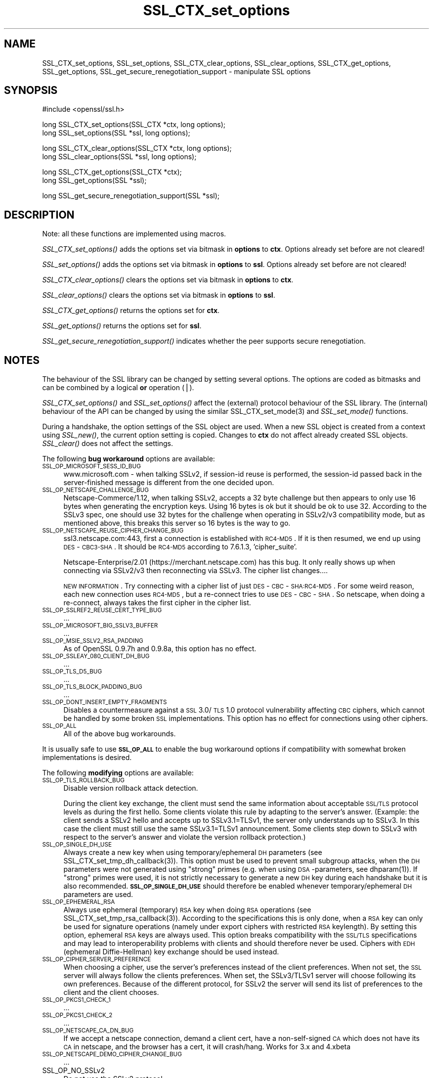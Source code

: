 .rn '' }`
''' $RCSfile: SSL_CTX_get_options.3,v $$Revision: 1.1 $$Date: 2011/12/11 13:25:02 $
'''
''' $Log: SSL_CTX_get_options.3,v $
''' Revision 1.1  2011/12/11 13:25:02  rudahl
''' from raul
'''
'''
.de Sh
.br
.if t .Sp
.ne 5
.PP
\fB\\$1\fR
.PP
..
.de Sp
.if t .sp .5v
.if n .sp
..
.de Ip
.br
.ie \\n(.$>=3 .ne \\$3
.el .ne 3
.IP "\\$1" \\$2
..
.de Vb
.ft CW
.nf
.ne \\$1
..
.de Ve
.ft R

.fi
..
'''
'''
'''     Set up \*(-- to give an unbreakable dash;
'''     string Tr holds user defined translation string.
'''     Bell System Logo is used as a dummy character.
'''
.tr \(*W-|\(bv\*(Tr
.ie n \{\
.ds -- \(*W-
.ds PI pi
.if (\n(.H=4u)&(1m=24u) .ds -- \(*W\h'-12u'\(*W\h'-12u'-\" diablo 10 pitch
.if (\n(.H=4u)&(1m=20u) .ds -- \(*W\h'-12u'\(*W\h'-8u'-\" diablo 12 pitch
.ds L" ""
.ds R" ""
'''   \*(M", \*(S", \*(N" and \*(T" are the equivalent of
'''   \*(L" and \*(R", except that they are used on ".xx" lines,
'''   such as .IP and .SH, which do another additional levels of
'''   double-quote interpretation
.ds M" """
.ds S" """
.ds N" """""
.ds T" """""
.ds L' '
.ds R' '
.ds M' '
.ds S' '
.ds N' '
.ds T' '
'br\}
.el\{\
.ds -- \(em\|
.tr \*(Tr
.ds L" ``
.ds R" ''
.ds M" ``
.ds S" ''
.ds N" ``
.ds T" ''
.ds L' `
.ds R' '
.ds M' `
.ds S' '
.ds N' `
.ds T' '
.ds PI \(*p
'br\}
.\"	If the F register is turned on, we'll generate
.\"	index entries out stderr for the following things:
.\"		TH	Title 
.\"		SH	Header
.\"		Sh	Subsection 
.\"		Ip	Item
.\"		X<>	Xref  (embedded
.\"	Of course, you have to process the output yourself
.\"	in some meaninful fashion.
.if \nF \{
.de IX
.tm Index:\\$1\t\\n%\t"\\$2"
..
.nr % 0
.rr F
.\}
.TH SSL_CTX_set_options 3 "1.0.0" "11/Dec/2011" "OpenSSL"
.UC
.if n .hy 0
.if n .na
.ds C+ C\v'-.1v'\h'-1p'\s-2+\h'-1p'+\s0\v'.1v'\h'-1p'
.de CQ          \" put $1 in typewriter font
.ft CW
'if n "\c
'if t \\&\\$1\c
'if n \\&\\$1\c
'if n \&"
\\&\\$2 \\$3 \\$4 \\$5 \\$6 \\$7
'.ft R
..
.\" @(#)ms.acc 1.5 88/02/08 SMI; from UCB 4.2
.	\" AM - accent mark definitions
.bd B 3
.	\" fudge factors for nroff and troff
.if n \{\
.	ds #H 0
.	ds #V .8m
.	ds #F .3m
.	ds #[ \f1
.	ds #] \fP
.\}
.if t \{\
.	ds #H ((1u-(\\\\n(.fu%2u))*.13m)
.	ds #V .6m
.	ds #F 0
.	ds #[ \&
.	ds #] \&
.\}
.	\" simple accents for nroff and troff
.if n \{\
.	ds ' \&
.	ds ` \&
.	ds ^ \&
.	ds , \&
.	ds ~ ~
.	ds ? ?
.	ds ! !
.	ds /
.	ds q
.\}
.if t \{\
.	ds ' \\k:\h'-(\\n(.wu*8/10-\*(#H)'\'\h"|\\n:u"
.	ds ` \\k:\h'-(\\n(.wu*8/10-\*(#H)'\`\h'|\\n:u'
.	ds ^ \\k:\h'-(\\n(.wu*10/11-\*(#H)'^\h'|\\n:u'
.	ds , \\k:\h'-(\\n(.wu*8/10)',\h'|\\n:u'
.	ds ~ \\k:\h'-(\\n(.wu-\*(#H-.1m)'~\h'|\\n:u'
.	ds ? \s-2c\h'-\w'c'u*7/10'\u\h'\*(#H'\zi\d\s+2\h'\w'c'u*8/10'
.	ds ! \s-2\(or\s+2\h'-\w'\(or'u'\v'-.8m'.\v'.8m'
.	ds / \\k:\h'-(\\n(.wu*8/10-\*(#H)'\z\(sl\h'|\\n:u'
.	ds q o\h'-\w'o'u*8/10'\s-4\v'.4m'\z\(*i\v'-.4m'\s+4\h'\w'o'u*8/10'
.\}
.	\" troff and (daisy-wheel) nroff accents
.ds : \\k:\h'-(\\n(.wu*8/10-\*(#H+.1m+\*(#F)'\v'-\*(#V'\z.\h'.2m+\*(#F'.\h'|\\n:u'\v'\*(#V'
.ds 8 \h'\*(#H'\(*b\h'-\*(#H'
.ds v \\k:\h'-(\\n(.wu*9/10-\*(#H)'\v'-\*(#V'\*(#[\s-4v\s0\v'\*(#V'\h'|\\n:u'\*(#]
.ds _ \\k:\h'-(\\n(.wu*9/10-\*(#H+(\*(#F*2/3))'\v'-.4m'\z\(hy\v'.4m'\h'|\\n:u'
.ds . \\k:\h'-(\\n(.wu*8/10)'\v'\*(#V*4/10'\z.\v'-\*(#V*4/10'\h'|\\n:u'
.ds 3 \*(#[\v'.2m'\s-2\&3\s0\v'-.2m'\*(#]
.ds o \\k:\h'-(\\n(.wu+\w'\(de'u-\*(#H)/2u'\v'-.3n'\*(#[\z\(de\v'.3n'\h'|\\n:u'\*(#]
.ds d- \h'\*(#H'\(pd\h'-\w'~'u'\v'-.25m'\f2\(hy\fP\v'.25m'\h'-\*(#H'
.ds D- D\\k:\h'-\w'D'u'\v'-.11m'\z\(hy\v'.11m'\h'|\\n:u'
.ds th \*(#[\v'.3m'\s+1I\s-1\v'-.3m'\h'-(\w'I'u*2/3)'\s-1o\s+1\*(#]
.ds Th \*(#[\s+2I\s-2\h'-\w'I'u*3/5'\v'-.3m'o\v'.3m'\*(#]
.ds ae a\h'-(\w'a'u*4/10)'e
.ds Ae A\h'-(\w'A'u*4/10)'E
.ds oe o\h'-(\w'o'u*4/10)'e
.ds Oe O\h'-(\w'O'u*4/10)'E
.	\" corrections for vroff
.if v .ds ~ \\k:\h'-(\\n(.wu*9/10-\*(#H)'\s-2\u~\d\s+2\h'|\\n:u'
.if v .ds ^ \\k:\h'-(\\n(.wu*10/11-\*(#H)'\v'-.4m'^\v'.4m'\h'|\\n:u'
.	\" for low resolution devices (crt and lpr)
.if \n(.H>23 .if \n(.V>19 \
\{\
.	ds : e
.	ds 8 ss
.	ds v \h'-1'\o'\(aa\(ga'
.	ds _ \h'-1'^
.	ds . \h'-1'.
.	ds 3 3
.	ds o a
.	ds d- d\h'-1'\(ga
.	ds D- D\h'-1'\(hy
.	ds th \o'bp'
.	ds Th \o'LP'
.	ds ae ae
.	ds Ae AE
.	ds oe oe
.	ds Oe OE
.\}
.rm #[ #] #H #V #F C
.SH "NAME"
SSL_CTX_set_options, SSL_set_options, SSL_CTX_clear_options, SSL_clear_options, SSL_CTX_get_options, SSL_get_options, SSL_get_secure_renegotiation_support \- manipulate SSL options
.SH "SYNOPSIS"
.PP
.Vb 1
\& #include <openssl/ssl.h>
.Ve
.Vb 2
\& long SSL_CTX_set_options(SSL_CTX *ctx, long options);
\& long SSL_set_options(SSL *ssl, long options);
.Ve
.Vb 2
\& long SSL_CTX_clear_options(SSL_CTX *ctx, long options);
\& long SSL_clear_options(SSL *ssl, long options);
.Ve
.Vb 2
\& long SSL_CTX_get_options(SSL_CTX *ctx);
\& long SSL_get_options(SSL *ssl);
.Ve
.Vb 1
\& long SSL_get_secure_renegotiation_support(SSL *ssl);
.Ve
.SH "DESCRIPTION"
Note: all these functions are implemented using macros.
.PP
\fISSL_CTX_set_options()\fR adds the options set via bitmask in \fBoptions\fR to \fBctx\fR.
Options already set before are not cleared!
.PP
\fISSL_set_options()\fR adds the options set via bitmask in \fBoptions\fR to \fBssl\fR.
Options already set before are not cleared!
.PP
\fISSL_CTX_clear_options()\fR clears the options set via bitmask in \fBoptions\fR
to \fBctx\fR.
.PP
\fISSL_clear_options()\fR clears the options set via bitmask in \fBoptions\fR to \fBssl\fR.
.PP
\fISSL_CTX_get_options()\fR returns the options set for \fBctx\fR.
.PP
\fISSL_get_options()\fR returns the options set for \fBssl\fR.
.PP
\fISSL_get_secure_renegotiation_support()\fR indicates whether the peer supports
secure renegotiation.
.SH "NOTES"
The behaviour of the SSL library can be changed by setting several options.
The options are coded as bitmasks and can be combined by a logical \fBor\fR
operation (|).
.PP
\fISSL_CTX_set_options()\fR and \fISSL_set_options()\fR affect the (external)
protocol behaviour of the SSL library. The (internal) behaviour of
the API can be changed by using the similar
SSL_CTX_set_mode(3) and \fISSL_set_mode()\fR functions.
.PP
During a handshake, the option settings of the SSL object are used. When
a new SSL object is created from a context using \fISSL_new()\fR, the current
option setting is copied. Changes to \fBctx\fR do not affect already created
SSL objects. \fISSL_clear()\fR does not affect the settings.
.PP
The following \fBbug workaround\fR options are available:
.Ip "\s-1SSL_OP_MICROSOFT_SESS_ID_BUG\s0" 4
www.microsoft.com \- when talking SSLv2, if session-id reuse is
performed, the session-id passed back in the server-finished message
is different from the one decided upon.
.Ip "\s-1SSL_OP_NETSCAPE_CHALLENGE_BUG\s0" 4
Netscape-Commerce/1.12, when talking SSLv2, accepts a 32 byte
challenge but then appears to only use 16 bytes when generating the
encryption keys.  Using 16 bytes is ok but it should be ok to use 32.
According to the SSLv3 spec, one should use 32 bytes for the challenge
when operating in SSLv2/v3 compatibility mode, but as mentioned above,
this breaks this server so 16 bytes is the way to go.
.Ip "\s-1SSL_OP_NETSCAPE_REUSE_CIPHER_CHANGE_BUG\s0" 4
ssl3.netscape.com:443, first a connection is established with \s-1RC4-MD5\s0.
If it is then resumed, we end up using \s-1DES\s0\-\s-1CBC3-SHA\s0.  It should be
\s-1RC4-MD5\s0 according to 7.6.1.3, \*(L'cipher_suite\*(R'.
.Sp
Netscape-Enterprise/2.01 (https://merchant.netscape.com) has this bug.
It only really shows up when connecting via SSLv2/v3 then reconnecting
via SSLv3. The cipher list changes....
.Sp
\s-1NEW\s0 \s-1INFORMATION\s0.  Try connecting with a cipher list of just
\s-1DES\s0\-\s-1CBC\s0\-\s-1SHA:RC4-MD5\s0.  For some weird reason, each new connection uses
\s-1RC4-MD5\s0, but a re-connect tries to use \s-1DES\s0\-\s-1CBC\s0\-\s-1SHA\s0.  So netscape, when
doing a re-connect, always takes the first cipher in the cipher list.
.Ip "\s-1SSL_OP_SSLREF2_REUSE_CERT_TYPE_BUG\s0" 4
\&...
.Ip "\s-1SSL_OP_MICROSOFT_BIG_SSLV3_BUFFER\s0" 4
\&...
.Ip "\s-1SSL_OP_MSIE_SSLV2_RSA_PADDING\s0" 4
As of OpenSSL 0.9.7h and 0.9.8a, this option has no effect.
.Ip "\s-1SSL_OP_SSLEAY_080_CLIENT_DH_BUG\s0" 4
\&...
.Ip "\s-1SSL_OP_TLS_D5_BUG\s0" 4
\&...
.Ip "\s-1SSL_OP_TLS_BLOCK_PADDING_BUG\s0" 4
\&...
.Ip "\s-1SSL_OP_DONT_INSERT_EMPTY_FRAGMENTS\s0" 4
Disables a countermeasure against a \s-1SSL\s0 3.0/\s-1TLS\s0 1.0 protocol
vulnerability affecting \s-1CBC\s0 ciphers, which cannot be handled by some
broken \s-1SSL\s0 implementations.  This option has no effect for connections
using other ciphers.
.Ip "\s-1SSL_OP_ALL\s0" 4
All of the above bug workarounds.
.PP
It is usually safe to use \fB\s-1SSL_OP_ALL\s0\fR to enable the bug workaround
options if compatibility with somewhat broken implementations is
desired.
.PP
The following \fBmodifying\fR options are available:
.Ip "\s-1SSL_OP_TLS_ROLLBACK_BUG\s0" 4
Disable version rollback attack detection.
.Sp
During the client key exchange, the client must send the same information
about acceptable \s-1SSL/TLS\s0 protocol levels as during the first hello. Some
clients violate this rule by adapting to the server's answer. (Example:
the client sends a SSLv2 hello and accepts up to SSLv3.1=TLSv1, the server
only understands up to SSLv3. In this case the client must still use the
same SSLv3.1=TLSv1 announcement. Some clients step down to SSLv3 with respect
to the server's answer and violate the version rollback protection.)
.Ip "\s-1SSL_OP_SINGLE_DH_USE\s0" 4
Always create a new key when using temporary/ephemeral \s-1DH\s0 parameters
(see SSL_CTX_set_tmp_dh_callback(3)).
This option must be used to prevent small subgroup attacks, when
the \s-1DH\s0 parameters were not generated using \*(L"strong\*(R" primes
(e.g. when using \s-1DSA\s0\-parameters, see dhparam(1)).
If \*(L"strong\*(R" primes were used, it is not strictly necessary to generate
a new \s-1DH\s0 key during each handshake but it is also recommended.
\fB\s-1SSL_OP_SINGLE_DH_USE\s0\fR should therefore be enabled whenever
temporary/ephemeral \s-1DH\s0 parameters are used.
.Ip "\s-1SSL_OP_EPHEMERAL_RSA\s0" 4
Always use ephemeral (temporary) \s-1RSA\s0 key when doing \s-1RSA\s0 operations
(see SSL_CTX_set_tmp_rsa_callback(3)).
According to the specifications this is only done, when a \s-1RSA\s0 key
can only be used for signature operations (namely under export ciphers
with restricted \s-1RSA\s0 keylength). By setting this option, ephemeral
\s-1RSA\s0 keys are always used. This option breaks compatibility with the
\s-1SSL/TLS\s0 specifications and may lead to interoperability problems with
clients and should therefore never be used. Ciphers with \s-1EDH\s0 (ephemeral
Diffie-Hellman) key exchange should be used instead.
.Ip "\s-1SSL_OP_CIPHER_SERVER_PREFERENCE\s0" 4
When choosing a cipher, use the server's preferences instead of the client
preferences. When not set, the \s-1SSL\s0 server will always follow the clients
preferences. When set, the SSLv3/TLSv1 server will choose following its
own preferences. Because of the different protocol, for SSLv2 the server
will send its list of preferences to the client and the client chooses.
.Ip "\s-1SSL_OP_PKCS1_CHECK_1\s0" 4
\&...
.Ip "\s-1SSL_OP_PKCS1_CHECK_2\s0" 4
\&...
.Ip "\s-1SSL_OP_NETSCAPE_CA_DN_BUG\s0" 4
If we accept a netscape connection, demand a client cert, have a
non-self-signed \s-1CA\s0 which does not have its \s-1CA\s0 in netscape, and the
browser has a cert, it will crash/hang.  Works for 3.x and 4.xbeta 
.Ip "\s-1SSL_OP_NETSCAPE_DEMO_CIPHER_CHANGE_BUG\s0" 4
\&...
.Ip "SSL_OP_NO_SSLv2" 4
Do not use the SSLv2 protocol.
.Ip "SSL_OP_NO_SSLv3" 4
Do not use the SSLv3 protocol.
.Ip "SSL_OP_NO_TLSv1" 4
Do not use the TLSv1 protocol.
.Ip "\s-1SSL_OP_NO_SESSION_RESUMPTION_ON_RENEGOTIATION\s0" 4
When performing renegotiation as a server, always start a new session
(i.e., session resumption requests are only accepted in the initial
handshake). This option is not needed for clients.
.Ip "\s-1SSL_OP_NO_TICKET\s0" 4
Normally clients and servers will, where possible, transparently make use
of RFC4507bis tickets for stateless session resumption.
.Sp
If this option is set this functionality is disabled and tickets will
not be used by clients or servers.
.Ip "\s-1SSL_OP_ALLOW_UNSAFE_LEGACY_RENEGOTIATION\s0" 4
Allow legacy insecure renegotiation between OpenSSL and unpatched clients or
servers. See the \fB\s-1SECURE\s0 \s-1RENEGOTIATION\s0\fR section for more details.
.Ip "\s-1SSL_OP_LEGACY_SERVER_CONNECT\s0" 4
Allow legacy insecure renegotiation between OpenSSL and unpatched servers
\fBonly\fR: this option is currently set by default. See the
\fB\s-1SECURE\s0 \s-1RENEGOTIATION\s0\fR section for more details.
.SH "SECURE RENEGOTIATION"
OpenSSL 0.9.8m and later always attempts to use secure renegotiation as
described in RFC5746. This counters the prefix attack described in
CVE\-2009-3555 and elsewhere.
.PP
The deprecated and highly broken SSLv2 protocol does not support
renegotiation at all: its use is \fBstrongly\fR discouraged.
.PP
This attack has far reaching consequences which application writers should be
aware of. In the description below an implementation supporting secure
renegotiation is referred to as \fIpatched\fR. A server not supporting secure
renegotiation is referred to as \fIunpatched\fR.
.PP
The following sections describe the operations permitted by OpenSSL's secure
renegotiation implementation.
.Sh "Patched client and server"
Connections and renegotiation are always permitted by OpenSSL implementations.
.Sh "Unpatched client and patched OpenSSL server"
The initial connection suceeds but client renegotiation is denied by the
server with a \fBno_renegotiation\fR warning alert if \s-1TLS\s0 v1.0 is used or a fatal
\fBhandshake_failure\fR alert in \s-1SSL\s0 v3.0.
.PP
If the patched OpenSSL server attempts to renegotiate a fatal
\fBhandshake_failure\fR alert is sent. This is because the server code may be
unaware of the unpatched nature of the client.
.PP
If the option \fB\s-1SSL_OP_ALLOW_UNSAFE_LEGACY_RENEGOTIATION\s0\fR is set then
renegotiation \fBalways\fR succeeds.
.PP
\fB\s-1NB\s0:\fR a bug in OpenSSL clients earlier than 0.9.8m (all of which are
unpatched) will result in the connection hanging if it receives a
\fBno_renegotiation\fR alert. OpenSSL versions 0.9.8m and later will regard
a \fBno_renegotiation\fR alert as fatal and respond with a fatal
\fBhandshake_failure\fR alert. This is because the OpenSSL \s-1API\s0 currently has
no provision to indicate to an application that a renegotiation attempt
was refused.
.Sh "Patched OpenSSL client and unpatched server."
If the option \fB\s-1SSL_OP_LEGACY_SERVER_CONNECT\s0\fR or
\fB\s-1SSL_OP_ALLOW_UNSAFE_LEGACY_RENEGOTIATION\s0\fR is set then initial connections
and renegotiation between patched OpenSSL clients and unpatched servers
succeeds. If neither option is set then initial connections to unpatched
servers will fail.
.PP
The option \fB\s-1SSL_OP_LEGACY_SERVER_CONNECT\s0\fR is currently set by default even
though it has security implications: otherwise it would be impossible to
connect to unpatched servers (i.e. all of them initially) and this is clearly
not acceptable. Renegotiation is permitted because this does not add any
additional security issues: during an attack clients do not see any
renegotiations anyway.
.PP
As more servers become patched the option \fB\s-1SSL_OP_LEGACY_SERVER_CONNECT\s0\fR will
\fBnot\fR be set by default in a future version of OpenSSL.
.PP
OpenSSL client applications wishing to ensure they can connect to unpatched
servers should always \fBset\fR \fB\s-1SSL_OP_LEGACY_SERVER_CONNECT\s0\fR
.PP
OpenSSL client applications that want to ensure they can \fBnot\fR connect to
unpatched servers (and thus avoid any security issues) should always \fBclear\fR
\fB\s-1SSL_OP_LEGACY_SERVER_CONNECT\s0\fR using \fISSL_CTX_clear_options()\fR or
\fISSL_clear_options()\fR.
.PP
The difference between the \fB\s-1SSL_OP_LEGACY_SERVER_CONNECT\s0\fR and
\fB\s-1SSL_OP_ALLOW_UNSAFE_LEGACY_RENEGOTIATION\s0\fR options is that
\fB\s-1SSL_OP_LEGACY_SERVER_CONNECT\s0\fR enables initial connections and secure
renegotiation between OpenSSL clients and unpatched servers \fBonly\fR, while
\fB\s-1SSL_OP_ALLOW_UNSAFE_LEGACY_RENEGOTIATION\s0\fR allows initial connections
and renegotiation between OpenSSL and unpatched clients or servers.
.SH "RETURN VALUES"
\fISSL_CTX_set_options()\fR and \fISSL_set_options()\fR return the new options bitmask
after adding \fBoptions\fR.
.PP
\fISSL_CTX_clear_options()\fR and \fISSL_clear_options()\fR return the new options bitmask
after clearing \fBoptions\fR.
.PP
\fISSL_CTX_get_options()\fR and \fISSL_get_options()\fR return the current bitmask.
.PP
\fISSL_get_secure_renegotiation_support()\fR returns 1 is the peer supports
secure renegotiation and 0 if it does not.
.SH "SEE ALSO"
ssl(3), SSL_new(3), SSL_clear(3),
SSL_CTX_set_tmp_dh_callback(3),
SSL_CTX_set_tmp_rsa_callback(3),
dhparam(1)
.SH "HISTORY"
\fBSSL_OP_CIPHER_SERVER_PREFERENCE\fR and
\fBSSL_OP_NO_SESSION_RESUMPTION_ON_RENEGOTIATION\fR have been added in
OpenSSL 0.9.7.
.PP
\fBSSL_OP_TLS_ROLLBACK_BUG\fR has been added in OpenSSL 0.9.6 and was automatically
enabled with \fBSSL_OP_ALL\fR. As of 0.9.7, it is no longer included in \fBSSL_OP_ALL\fR
and must be explicitly set.
.PP
\fBSSL_OP_DONT_INSERT_EMPTY_FRAGMENTS\fR has been added in OpenSSL 0.9.6e.
Versions up to OpenSSL 0.9.6c do not include the countermeasure that
can be disabled with this option (in OpenSSL 0.9.6d, it was always
enabled).
.PP
\fISSL_CTX_clear_options()\fR and \fISSL_clear_options()\fR were first added in OpenSSL
0.9.8m.
.PP
\fBSSL_OP_ALLOW_UNSAFE_LEGACY_RENEGOTIATION\fR, \fBSSL_OP_LEGACY_SERVER_CONNECT\fR
and the function \fISSL_get_secure_renegotiation_support()\fR were first added in
OpenSSL 0.9.8m.

.rn }` ''
.IX Title "SSL_CTX_set_options 3"
.IX Name "SSL_CTX_set_options, SSL_set_options, SSL_CTX_clear_options, SSL_clear_options, SSL_CTX_get_options, SSL_get_options, SSL_get_secure_renegotiation_support - manipulate SSL options"

.IX Header "NAME"

.IX Header "SYNOPSIS"

.IX Header "DESCRIPTION"

.IX Header "NOTES"

.IX Item "\s-1SSL_OP_MICROSOFT_SESS_ID_BUG\s0"

.IX Item "\s-1SSL_OP_NETSCAPE_CHALLENGE_BUG\s0"

.IX Item "\s-1SSL_OP_NETSCAPE_REUSE_CIPHER_CHANGE_BUG\s0"

.IX Item "\s-1SSL_OP_SSLREF2_REUSE_CERT_TYPE_BUG\s0"

.IX Item "\s-1SSL_OP_MICROSOFT_BIG_SSLV3_BUFFER\s0"

.IX Item "\s-1SSL_OP_MSIE_SSLV2_RSA_PADDING\s0"

.IX Item "\s-1SSL_OP_SSLEAY_080_CLIENT_DH_BUG\s0"

.IX Item "\s-1SSL_OP_TLS_D5_BUG\s0"

.IX Item "\s-1SSL_OP_TLS_BLOCK_PADDING_BUG\s0"

.IX Item "\s-1SSL_OP_DONT_INSERT_EMPTY_FRAGMENTS\s0"

.IX Item "\s-1SSL_OP_ALL\s0"

.IX Item "\s-1SSL_OP_TLS_ROLLBACK_BUG\s0"

.IX Item "\s-1SSL_OP_SINGLE_DH_USE\s0"

.IX Item "\s-1SSL_OP_EPHEMERAL_RSA\s0"

.IX Item "\s-1SSL_OP_CIPHER_SERVER_PREFERENCE\s0"

.IX Item "\s-1SSL_OP_PKCS1_CHECK_1\s0"

.IX Item "\s-1SSL_OP_PKCS1_CHECK_2\s0"

.IX Item "\s-1SSL_OP_NETSCAPE_CA_DN_BUG\s0"

.IX Item "\s-1SSL_OP_NETSCAPE_DEMO_CIPHER_CHANGE_BUG\s0"

.IX Item "SSL_OP_NO_SSLv2"

.IX Item "SSL_OP_NO_SSLv3"

.IX Item "SSL_OP_NO_TLSv1"

.IX Item "\s-1SSL_OP_NO_SESSION_RESUMPTION_ON_RENEGOTIATION\s0"

.IX Item "\s-1SSL_OP_NO_TICKET\s0"

.IX Item "\s-1SSL_OP_ALLOW_UNSAFE_LEGACY_RENEGOTIATION\s0"

.IX Item "\s-1SSL_OP_LEGACY_SERVER_CONNECT\s0"

.IX Header "SECURE RENEGOTIATION"

.IX Subsection "Patched client and server"

.IX Subsection "Unpatched client and patched OpenSSL server"

.IX Subsection "Patched OpenSSL client and unpatched server."

.IX Header "RETURN VALUES"

.IX Header "SEE ALSO"

.IX Header "HISTORY"

